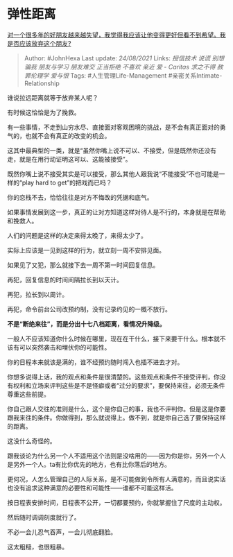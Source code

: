 * 弹性距离
  :PROPERTIES:
  :CUSTOM_ID: 弹性距离
  :END:

[[https://www.zhihu.com/question/481723585/answer/2077627536][对一个很多年的好朋友越来越失望，我觉得我应该让他变得更好但看不到希望。我是否应该放弃这个朋友?]]

#+BEGIN_QUOTE
  Author: #JohnHexa Last update: /24/08/2021/ Links: [[授信技术]]
  [[说谎]] [[别想骗我]] [[朋友与学习]] [[朋友难交]] [[正当拒绝]]
  [[不喜欢]] [[亲近]] [[爱 - Caritas]] [[求之不得]] [[赦罪伦理学]]
  [[爱与恨]] Tags: #人生管理Life-Management
  #亲密关系Intimate-Relationship
#+END_QUOTE

谁说拉远距离就等于放弃某人呢？

有时候这恰恰是为了挽救。

有一些事情，不走到山穷水尽、直接面对客观困境的挑战，是不会有真正面对的勇气的，也就不会有真正的改变的机会。

这其中最典型的一类，就是“虽然你嘴上说不可以、不接受，但是既然你还没有走，就是在用行动证明这可以、这能被接受”。

既然你嘴上说不接受其实是可以接受，那么其他人跟我说“不能接受”不也可能是一样的“play
hard to get”的把戏而已吗？

你的恋栈不去，恰恰往往是对方不悔改的凭据和底气。

如果事情发展到这一步，真正的让对方知道这样对待人是不行的，本身就是在帮助和挽救人。

人们的问题是这样的决定来得太晚了，来得太少了。

实际上应该是一见到这样的行为，就立刻一周不安排见面。

如果见了又犯，那么就接下去一周不第一时间回复信息。

再犯，回复信息的时间间隔拉长到以天计。

再犯，拉长到以周计。

再犯，命令前台公司改预约制，没有记录约见的一概不放行。

*不是“断绝来往”，而是分出十七八档距离，看情况升降级。*

一般人不应该知道你什么时候在哪里，现在在干什么，接下来要干什么。根本就不该有可以突然袭击和埋伏你的可能性。

你的日程本来就该是满的，谁不经预约随时闯入也插不进去才对。

你想多说得上话，我的观点和条件是很清楚的。这些观点和条件不接受评判，你没有权利和立场来评判这些是不是怪癖或者“过分的要求”，要保持来往，必须无条件尊重这些前提。

你自己跟人交往的准则是什么，这个是你自己的事，我也不评判你。但是这是你要跟我来往的条件。你做得到，那么就说得上。做不到，就是你自己选了要保持这样的距离。

这没什么奇怪的。

跟我谈论为什么另一个人不适用这个法则是没啥用的------因为你是你，另外一个人是另外一个人。ta有比你优先的地方，也有比你落后的地方。

更何况，人怎么管理自己的人际关系，是不可能做到令所有人满意的，而且说实话也没有追求这种满意的必要性和可能性------谁都不可能这样活。

按日程表安排时间，日程表不公开，一切都要预约，你就掌握住了尺度的主动权。

然后随时调调刻度就行了。

不必一会儿忍气吞声，一会儿彻底翻脸。

这太粗糙，也很粗暴。

